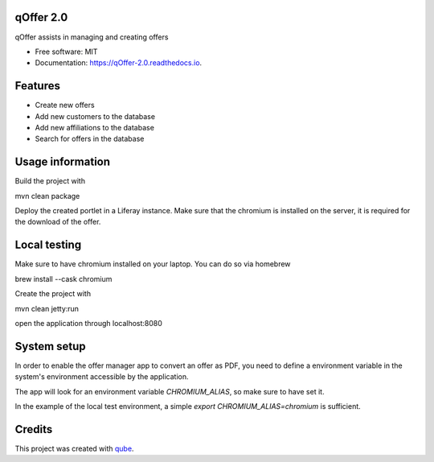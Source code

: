 qOffer 2.0
-----------------------------------

.. image:: https://github.com/qbicsoftware/qOffer_2.0/workflows/Build%20Maven%20Package/badge.svg
    :target: https://github.com/qbicsoftware/qOffer_2.0/workflows/Build%20Maven%20Package/badge.svg
    :alt: Github Workflow Build Maven Package Status

.. image:: https://github.com/qbicsoftware/qOffer_2.0/workflows/Run%20Maven%20Tests/badge.svg
    :target: https://github.com/qbicsoftware/qOffer_2.0/workflows/Run%20Maven%20Tests/badge.svg
    :alt: Github Workflow Tests Status

.. image:: https://github.com/qbicsoftware/qOffer_2.0/workflows/QUBE%20lint/badge.svg
    :target: https://github.com/qbicsoftware/qOffer_2.0/workflows/QUBE%20lint/badge.svg
    :alt: qube Lint Status

.. image:: https://readthedocs.org/projects/qOffer-2.0/badge/?version=latest
    :target: https://qOffer-2.0.readthedocs.io/en/latest/?badge=latest
    :alt: Documentation Status

.. image:: https://flat.badgen.net/dependabot/thepracticaldev/dev.to?icon=dependabot
    :target: https://flat.badgen.net/dependabot/thepracticaldev/dev.to?icon=dependabot
    :alt: Dependabot Enabled


qOffer assists in managing and creating offers

* Free software: MIT
* Documentation: https://qOffer-2.0.readthedocs.io.

Features
--------

* Create new offers
* Add new customers to the database
* Add new affiliations to the database
* Search for offers in the database

Usage information
------------------

Build the project with

.. code-block: bash
mvn clean package

Deploy the created portlet in a Liferay instance.
Make sure that the chromium is installed on the server, it is required for the download of the offer.

Local testing
--------------

Make sure to have chromium installed on your laptop.
You can do so via homebrew

.. code-block: bash
brew install --cask chromium

Create the project with

.. code-block: bash
mvn clean jetty:run

open the application through localhost:8080

System setup
------------

In order to enable the offer manager app to convert an offer as PDF, you need to define a
environment variable in the system's environment accessible by the application.

The app will look for an environment variable `CHROMIUM_ALIAS`, so make sure to have set it.

In the example of the local test environment, a simple `export CHROMIUM_ALIAS=chromium` is
sufficient.


Credits
-------

This project was created with qube_.

.. _qube: https://github.com/qbicsoftware/qube

